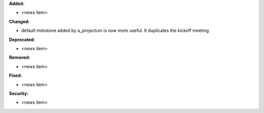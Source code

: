 **Added:**

* <news item>

**Changed:**

* default milestone added by a_projectum is now more useful. It duplicates the kickoff meeting

**Deprecated:**

* <news item>

**Removed:**

* <news item>

**Fixed:**

* <news item>

**Security:**

* <news item>
